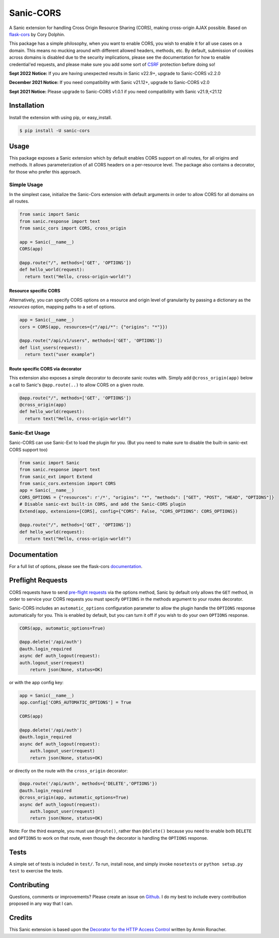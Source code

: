 Sanic-CORS
==========

|Build Status| |Latest Version| |Supported Python versions|
|License|

A Sanic extension for handling Cross Origin Resource Sharing (CORS),
making cross-origin AJAX possible. Based on
`flask-cors <https://github.com/corydolphin/flask-cors>`__ by Cory Dolphin.

This package has a simple philosophy, when you want to enable CORS, you
wish to enable it for all use cases on a domain. This means no mucking
around with different allowed headers, methods, etc. By default,
submission of cookies across domains is disabled due to the security
implications, please see the documentation for how to enable
credential'ed requests, and please make sure you add some sort of
`CSRF <http://en.wikipedia.org/wiki/Cross-site_request_forgery>`__
protection before doing so!

**Sept 2022 Notice:**
If you are having unexpected results in Sanic v22.9+, upgrade to Sanic-CORS v2.2.0

**December 2021 Notice:**
If you need compatibility with Sanic v21.12+, upgrade to Sanic-CORS v2.0

**Sept 2021 Notice:**
Please upgrade to Sanic-CORS v1.0.1 if you need compatibility with Sanic v21.9,<21.12

Installation
------------

Install the extension with using pip, or easy\_install.

.. code:: bash

    $ pip install -U sanic-cors

Usage
-----

This package exposes a Sanic extension which by default enables CORS support on
all routes, for all origins and methods. It allows parameterization of all
CORS headers on a per-resource level. The package also contains a decorator,
for those who prefer this approach.

Simple Usage
~~~~~~~~~~~~

In the simplest case, initialize the Sanic-Cors extension with default
arguments in order to allow CORS for all domains on all routes.

.. code:: python

    from sanic import Sanic
    from sanic.response import text
    from sanic_cors import CORS, cross_origin

    app = Sanic(__name__)
    CORS(app)

    @app.route("/", methods=['GET', 'OPTIONS'])
    def hello_world(request):
      return text("Hello, cross-origin-world!")

Resource specific CORS
^^^^^^^^^^^^^^^^^^^^^^

Alternatively, you can specify CORS options on a resource and origin
level of granularity by passing a dictionary as the `resources` option,
mapping paths to a set of options.

.. code:: python

    app = Sanic(__name__)
    cors = CORS(app, resources={r"/api/*": {"origins": "*"}})

    @app.route("/api/v1/users", methods=['GET', 'OPTIONS'])
    def list_users(request):
      return text("user example")

Route specific CORS via decorator
^^^^^^^^^^^^^^^^^^^^^^^^^^^^^^^^^

This extension also exposes a simple decorator to decorate sanic routes
with. Simply add ``@cross_origin(app)`` below a call to Sanic's
``@app.route(..)`` to allow CORS on a given route.

.. code:: python

    @app.route("/", methods=['GET', 'OPTIONS'])
    @cross_origin(app)
    def hello_world(request):
      return text("Hello, cross-origin-world!")

Sanic-Ext Usage
~~~~~~~~~~~~~~~

Sanic-CORS can use Sanic-Ext to load the plugin for you.
(But you need to make sure to disable the built-in sanic-ext CORS support too)

.. code:: python

    from sanic import Sanic
    from sanic.response import text
    from sanic_ext import Extend
    from sanic_cors.extension import CORS
    app = Sanic(__name__)
    CORS_OPTIONS = {"resources": r'/*', "origins": "*", "methods": ["GET", "POST", "HEAD", "OPTIONS"]}
    # Disable sanic-ext built-in CORS, and add the Sanic-CORS plugin
    Extend(app, extensions=[CORS], config={"CORS": False, "CORS_OPTIONS": CORS_OPTIONS})

    @app.route("/", methods=['GET', 'OPTIONS'])
    def hello_world(request):
      return text("Hello, cross-origin-world!")


Documentation
-------------

For a full list of options, please see the flask-cors
`documentation <http://flask-cors.corydolphin.com/en/latest/api.html#extension>`__.

Preflight Requests
------------------
CORS requests have to send `pre-flight requests <https://developer.mozilla.org/en-US/docs/Web/HTTP/Methods/OPTIONS#Preflighted_requests_in_CORS>`_
via the options method, Sanic by default only allows the ``GET`` method, in order to
service your CORS requests you must specify ``OPTIONS`` in the methods argument to
your routes decorator.

Sanic-CORS includes an ``automatic_options`` configuration parameter to
allow the plugin handle the ``OPTIONS`` response automatically for you. This is enabled by default, but you
can turn it off if you wish to do your own ``OPTIONS`` response.

.. code:: python

    CORS(app, automatic_options=True)

    @app.delete('/api/auth')
    @auth.login_required
    async def auth_logout(request):
    auth.logout_user(request)
        return json(None, status=OK)

or with the app config key:

.. code:: python

    app = Sanic(__name__)
    app.config['CORS_AUTOMATIC_OPTIONS'] = True

    CORS(app)

    @app.delete('/api/auth')
    @auth.login_required
    async def auth_logout(request):
        auth.logout_user(request)
        return json(None, status=OK)

or directly on the route with the ``cross_origin`` decorator:

.. code:: python

    @app.route('/api/auth', methods={'DELETE','OPTIONS'})
    @auth.login_required
    @cross_origin(app, automatic_options=True)
    async def auth_logout(request):
        auth.logout_user(request)
        return json(None, status=OK)

Note: For the third example, you must use ``@route()``, rather than
``@delete()`` because you need to enable both ``DELETE`` and ``OPTIONS`` to
work on that route, even though the decorator is handling the ``OPTIONS``
response.

Tests
-----

A simple set of tests is included in ``test/``. To run, install nose,
and simply invoke ``nosetests`` or ``python setup.py test`` to exercise
the tests.

Contributing
------------

Questions, comments or improvements? Please create an issue on
`Github <https://github.com/ashleysommer/sanic-cors>`__. I do my best to
include every contribution proposed in any way that I can.

Credits
-------

This Sanic extension is based upon the `Decorator for the HTTP Access
Control <http://flask.pocoo.org/snippets/56/>`__ written by Armin
Ronacher.

.. |Build Status| image:: https://api.travis-ci.org/ashleysommer/sanic-cors.svg?branch=master
   :target: https://travis-ci.org/ashleysommer/sanic-cors
.. |Latest Version| image:: https://img.shields.io/pypi/v/Sanic-Cors.svg
   :target: https://pypi.python.org/pypi/Sanic-Cors/
.. |Supported Python versions| image:: https://img.shields.io/pypi/pyversions/Sanic-Cors.svg
   :target: https://img.shields.io/pypi/pyversions/Sanic-Cors.svg
.. |License| image:: http://img.shields.io/:license-mit-blue.svg
   :target: https://pypi.python.org/pypi/Sanic-Cors/
